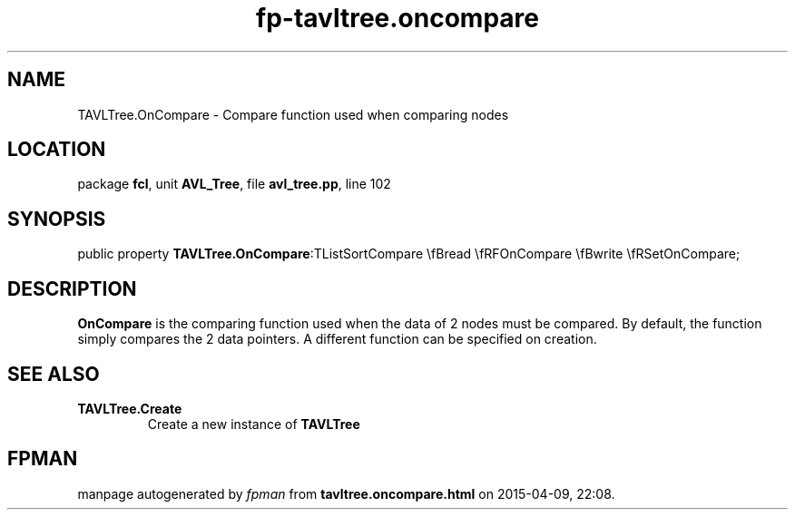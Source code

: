 .\" file autogenerated by fpman
.TH "fp-tavltree.oncompare" 3 "2014-03-14" "fpman" "Free Pascal Programmer's Manual"
.SH NAME
TAVLTree.OnCompare - Compare function used when comparing nodes
.SH LOCATION
package \fBfcl\fR, unit \fBAVL_Tree\fR, file \fBavl_tree.pp\fR, line 102
.SH SYNOPSIS
public property  \fBTAVLTree.OnCompare\fR:TListSortCompare \\fBread \\fRFOnCompare \\fBwrite \\fRSetOnCompare;
.SH DESCRIPTION
\fBOnCompare\fR is the comparing function used when the data of 2 nodes must be compared. By default, the function simply compares the 2 data pointers. A different function can be specified on creation.


.SH SEE ALSO
.TP
.B TAVLTree.Create
Create a new instance of \fBTAVLTree\fR 

.SH FPMAN
manpage autogenerated by \fIfpman\fR from \fBtavltree.oncompare.html\fR on 2015-04-09, 22:08.

